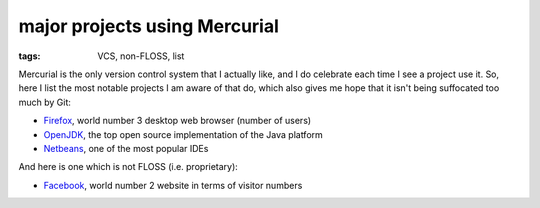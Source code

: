 major projects using Mercurial
==============================

:tags: VCS, non-FLOSS, list



Mercurial is the only version control system that I actually like, and
I do celebrate each time I see a project use it. So, here I list the
most notable projects I am aware of that do, which also gives me hope
that it isn't being suffocated too much by Git:

* Firefox__, world number 3 desktop web browser (number of users)

* OpenJDK__, the top open source implementation of the Java platform

* Netbeans__, one of the most popular IDEs

And here is one which is not FLOSS (i.e. proprietary):

* Facebook__, world number 2 website in terms of visitor numbers



__ http://hg.mozilla.org/mozilla-central
__ http://hg.openjdk.java.net
__ http://wiki.netbeans.org/WorkingWithNetBeansSources#Mercurial_access
__ https://code.facebook.com/posts/218678814984400/scaling-mercurial-at-facebook

